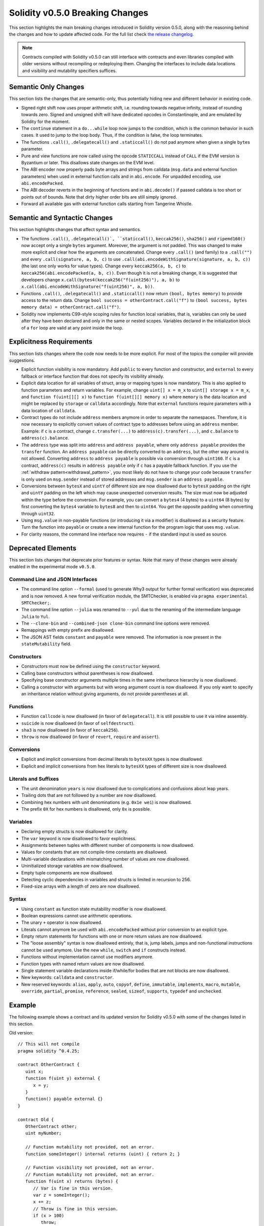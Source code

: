 ********************************
Solidity v0.5.0 Breaking Changes
********************************

This section highlights the main breaking changes introduced in Solidity
version 0.5.0, along with the reasoning behind the changes and how to update
affected code.
For the full list check
`the release changelog <https://github.com/ethereum/solidity/releases/tag/v0.5.0>`_.

.. note::
   Contracts compiled with Solidity v0.5.0 can still interface with contracts
   and even libraries compiled with older versions without recompiling or
   redeploying them.  Changing the interfaces to include data locations and
   visibility and mutability specifiers suffices.

Semantic Only Changes
=====================

This section lists the changes that are semantic-only, thus potentially
hiding new and different behavior in existing code.

* Signed right shift now uses proper arithmetic shift, i.e. rounding towards
  negative infinity, instead of rounding towards zero.  Signed and unsigned
  shift will have dedicated opcodes in Constantinople, and are emulated by
  Solidity for the moment.

* The ``continue`` statement in a ``do...while`` loop now jumps to the
  condition, which is the common behavior in such cases. It used to jump to the
  loop body. Thus, if the condition is false, the loop terminates.

* The functions ``.call()``, ``.delegatecall()`` and ``.staticcall()`` do not
  pad anymore when given a single ``bytes`` parameter.

* Pure and view functions are now called using the opcode ``STATICCALL``
  instead of ``CALL`` if the EVM version is Byzantium or later. This
  disallows state changes on the EVM level.

* The ABI encoder now properly pads byte arrays and strings from calldata
  (``msg.data`` and external function parameters) when used in external
  function calls and in ``abi.encode``. For unpadded encoding, use
  ``abi.encodePacked``.

* The ABI decoder reverts in the beginning of functions and in
  ``abi.decode()`` if passed calldata is too short or points out of bounds.
  Note that dirty higher order bits are still simply ignored.

* Forward all available gas with external function calls starting from
  Tangerine Whistle.

Semantic and Syntactic Changes
==============================

This section highlights changes that affect syntax and semantics.

* The functions ``.call()``, ``.delegatecall()`, ``staticcall()``,
  ``keccak256()``, ``sha256()`` and ``ripemd160()`` now accept only a single
  ``bytes`` argument. Moreover, the argument is not padded. This was changed to
  make more explicit and clear how the arguments are concatenated. Change every
  ``.call()`` (and family) to a ``.call("")`` and every ``.call(signature, a,
  b, c)`` to use ``.call(abi.encodeWithSignature(signature, a, b, c))`` (the
  last one only works for value types).  Change every ``keccak256(a, b, c)`` to
  ``keccak256(abi.encodePacked(a, b, c))``. Even though it is not a breaking
  change, it is suggested that developers change
  ``x.call(bytes4(keccak256("f(uint256)"), a, b)`` to
  ``x.call(abi.encodeWithSignature("f(uint256)", a, b))``.

* Functions ``.call()``, ``.delegatecall()`` and ``.staticcall()`` now return
  ``(bool, bytes memory)`` to provide access to the return data.  Change
  ``bool success = otherContract.call("f")`` to ``(bool success, bytes memory
  data) = otherContract.call("f")``.

* Solidity now implements C99-style scoping rules for function local
  variables, that is, variables can only be used after they have been
  declared and only in the same or nested scopes. Variables declared in the
  initialization block of a ``for`` loop are valid at any point inside the
  loop.

Explicitness Requirements
=========================

This section lists changes where the code now needs to be more explicit.
For most of the topics the compiler will provide suggestions.

* Explicit function visibility is now mandatory.  Add ``public`` to every
  function and constructor, and ``external`` to every fallback or interface
  function that does not specify its visibility already.

* Explicit data location for all variables of struct, array or mapping types is
  now mandatory. This is also applied to function parameters and return
  variables.  For example, change ``uint[] x = m_x`` to ``uint[] storage x =
  m_x``, and ``function f(uint[][] x)`` to ``function f(uint[][] memory x)``
  where ``memory`` is the data location and might be replaced by ``storage`` or
  ``calldata`` accordingly.  Note that ``external`` functions require
  parameters with a data location of ``calldata``.

* Contract types do not include ``address`` members anymore in
  order to separate the namespaces.  Therefore, it is now necessary to
  explicitly convert values of contract type to addresses before using an
  ``address`` member.  Example: if ``c`` is a contract, change
  ``c.transfer(...)`` to ``address(c).transfer(...)``,
  and ``c.balance`` to ``address(c).balance``.

* The ``address`` type  was split into ``address`` and ``address payable``,
  where only ``address payable`` provides the ``transfer`` function.  An
  ``address payable`` can be directly converted to an ``address``, but the
  other way around is not allowed. Converting ``address`` to ``address
  payable`` is possible via conversion through ``uint160``. If ``c`` is a
  contract, ``address(c)`` results in ``address payable`` only if ``c`` has a
  payable fallback function. If you use the :ref:`withdraw pattern<withdrawal_pattern>`,
  you most likely do not have to change your code because ``transfer``
  is only used on ``msg.sender`` instead of stored addresses and ``msg.sender``
  is an ``address payable``.

* Conversions between ``bytesX`` and ``uintY`` of different size are now
  disallowed due to ``bytesX`` padding on the right and ``uintY`` padding on
  the left which may cause unexpected conversion results.  The size must now be
  adjusted within the type before the conversion.  For example, you can convert
  a ``bytes4`` (4 bytes) to a ``uint64`` (8 bytes) by first converting the
  ``bytes4`` variable to ``bytes8`` and then to ``uint64``. You get the
  opposite padding when converting through ``uint32``.

* Using ``msg.value`` in non-payable functions (or introducing it via a
  modifier) is disallowed as a security feature. Turn the function into
  ``payable`` or create a new internal function for the program logic that
  uses ``msg.value``.

* For clarity reasons, the command line interface now requires ``-`` if the
  standard input is used as source.

Deprecated Elements
===================

This section lists changes that deprecate prior features or syntax.  Note that
many of these changes were already enabled in the experimental mode
``v0.5.0``.

Command Line and JSON Interfaces
--------------------------------

* The command line option ``--formal`` (used to generate Why3 output for
  further formal verification) was deprecated and is now removed.  A new
  formal verification module, the SMTChecker, is enabled via ``pragma
  experimental SMTChecker;``.

* The command line option ``--julia`` was renamed to ``--yul`` due to the
  renaming of the intermediate language ``Julia`` to ``Yul``.

* The ``--clone-bin`` and ``--combined-json clone-bin`` command line options
  were removed.

* Remappings with empty prefix are disallowed.

* The JSON AST fields ``constant`` and ``payable`` were removed. The
  information is now present in the ``stateMutability`` field.

Constructors
------------

* Constructors must now be defined using the ``constructor`` keyword.

* Calling base constructors without parentheses is now disallowed.

* Specifying base constructor arguments multiple times in the same inheritance
  hierarchy is now disallowed.

* Calling a constructor with arguments but with wrong argument count is now
  disallowed.  If you only want to specify an inheritance relation without
  giving arguments, do not provide parentheses at all.

Functions
---------

* Function ``callcode`` is now disallowed (in favor of ``delegatecall``). It
  is still possible to use it via inline assembly.

* ``suicide`` is now disallowed (in favor of ``selfdestruct``).

* ``sha3`` is now disallowed (in favor of ``keccak256``).

* ``throw`` is now disallowed (in favor of ``revert``, ``require`` and
  ``assert``).

Conversions
-----------

* Explicit and implicit conversions from decimal literals to ``bytesXX`` types
  is now disallowed.

* Explicit and implicit conversions from hex literals to ``bytesXX`` types
  of different size is now disallowed.

Literals and Suffixes
---------------------

* The unit denomination ``years`` is now disallowed due to complications and
  confusions about leap years.

* Trailing dots that are not followed by a number are now disallowed.

* Combining hex numbers with unit denominations (e.g. ``0x1e wei``) is now
  disallowed.

* The prefix ``0X`` for hex numbers is disallowed, only ``0x`` is possible.

Variables
---------

* Declaring empty structs is now disallowed for clarity.

* The ``var`` keyword is now disallowed to favor explicitness.

* Assignments between tuples with different number of components is now
  disallowed.

* Values for constants that are not compile-time constants are disallowed.

* Multi-variable declarations with mismatching number of values are now
  disallowed.

* Uninitialized storage variables are now disallowed.

* Empty tuple components are now disallowed.

* Detecting cyclic dependencies in variables and structs is limited in
  recursion to 256.

* Fixed-size arrays with a length of zero are now disallowed.

Syntax
------

* Using ``constant`` as function state mutability modifier is now disallowed.

* Boolean expressions cannot use arithmetic operations.

* The unary ``+`` operator is now disallowed.

* Literals cannot anymore be used with ``abi.encodePacked`` without prior
  conversion to an explicit type.

* Empty return statements for functions with one or more return values are now
  disallowed.

* The "loose assembly" syntax is now disallowed entirely, that is, jump labels,
  jumps and non-functional instructions cannot be used anymore. Use the new
  ``while``, ``switch`` and ``if`` constructs instead.

* Functions without implementation cannot use modifiers anymore.

* Function types with named return values are now disallowed.

* Single statement variable declarations inside if/while/for bodies that are
  not blocks are now disallowed.

* New keywords: ``calldata`` and ``constructor``.

* New reserved keywords: ``alias``, ``apply``, ``auto``, ``copyof``,
  ``define``, ``immutable``, ``implements``, ``macro``, ``mutable``,
  ``override``, ``partial``, ``promise``, ``reference``, ``sealed``,
  ``sizeof``, ``supports``, ``typedef`` and ``unchecked``.

Example
=======

The following example shows a contract and its updated version for Solidity
v0.5.0 with some of the changes listed in this section.

Old version:

::

   // This will not compile
   pragma solidity ^0.4.25;

   contract OtherContract {
      uint x;
      function f(uint y) external {
         x = y;
      }
      function() payable external {}
   }

   contract Old {
      OtherContract other;
      uint myNumber;

      // Function mutability not provided, not an error.
      function someInteger() internal returns (uint) { return 2; }

      // Function visibility not provided, not an error.
      // Function mutability not provided, not an error.
      function f(uint x) returns (bytes) {
         // Var is fine in this version.
         var z = someInteger();
         x += z;
         // Throw is fine in this version.
         if (x > 100)
            throw;
         bytes b = new bytes(x);
         y = -3 >> 1;
         // y == -1 (wrong, should be -2)
         do {
            x += 1;
            if (x > 10) continue;
            // 'Continue' causes an infinite loop.
         } while (x < 11);
         // Call returns only a Bool.
         bool success = address(other).call("f");
         if (!success)
            revert();
         else {
            // Local variables could be declared after their use.
            int y;
         }
         return b;
      }

      // No need for an explicit data location for 'arr'
      function g(uint[] arr, bytes8 x, OtherContract otherContract) public {
         otherContract.transfer(1 ether);

         // Since uint32 (4 bytes) is smaller than bytes8 (8 bytes),
         // the first 4 bytes of x will be lost. This might lead to
         // unexpected behavior since bytesX are right padded.
         uint32 y = uint32(x);
         myNumber += y + msg.value;
      }
   }

New version:

::

   pragma solidity >0.4.99 <0.6.0;

   contract OtherContract {
      uint x;
      function f(uint y) external {
         x = y;
      }
      function() payable external {}
   }

   contract New {
      OtherContract other;
      uint myNumber;

      // Function mutability must be specified.
      function someInteger() internal pure returns (uint) { return 2; }

      // Function visibility must be specified.
      // Function mutability must be specified.
      function f(uint x) public returns (bytes memory) {
         // The type must now be explicitly given.
         uint z = someInteger();
         x += z;
         // Throw is now disallowed.
         require(x > 100);
         int y = -3 >> 1;
         // y == -2 (correct)
         do {
            x += 1;
            if (x > 10) continue;
            // 'Continue' jumps to the condition below.
         } while (x < 11);

         // Call returns (bool, bytes).
         // Data location must be specified.
         (bool success, bytes memory data) = address(other).call("f");
         if (!success)
            revert();
         return data;
      }

      using address_make_payable for address;
      // Data location for 'arr' must be specified
      function g(uint[] memory arr, bytes8 x, OtherContract otherContract, address unknownContract) public payable {
         // 'otherContract.transfer' is not provided.
         // Since the code of 'OtherContract' is known and has the fallback
         // function, address(otherContract) has type 'address payable'.
         address(otherContract).transfer(1 ether);

         // 'unknownContract.transfer' is not provided.
         // 'address(unknownContract).transfer' is not provided
         // since 'address(unknownContract)' is not 'address payable'.
         // If the function takes an 'address' which you want to send
         // funds to, you can convert it to 'address payable' via 'uint160'.
         // Note: This is not recommended and the explicit type
         // 'address payable' should be used whenever possible.
         // To increase clarity, we suggest the use of a library for
         // the conversion (provided after the contract in this example).
         address payable addr = unknownContract.make_payable();
         require(addr.send(1 ether));

         // Since uint32 (4 bytes) is smaller than bytes8 (8 bytes),
         // the conversion is not allowed.
         // We need to convert to a common size first:
         bytes4 x4 = bytes4(x); // Padding happens on the right
         uint32 y = uint32(x4); // Conversion is consistent
         // 'msg.value' cannot be used in a 'non-payable' function.
         // We need to make the function payable
         myNumber += y + msg.value;
      }
   }

   // We can define a library for explicitly converting ``address``
   // to ``address payable`` as a workaround.
   library address_make_payable {
      function make_payable(address x) internal pure returns (address payable) {
         return address(uint160(x));
      }
   }
